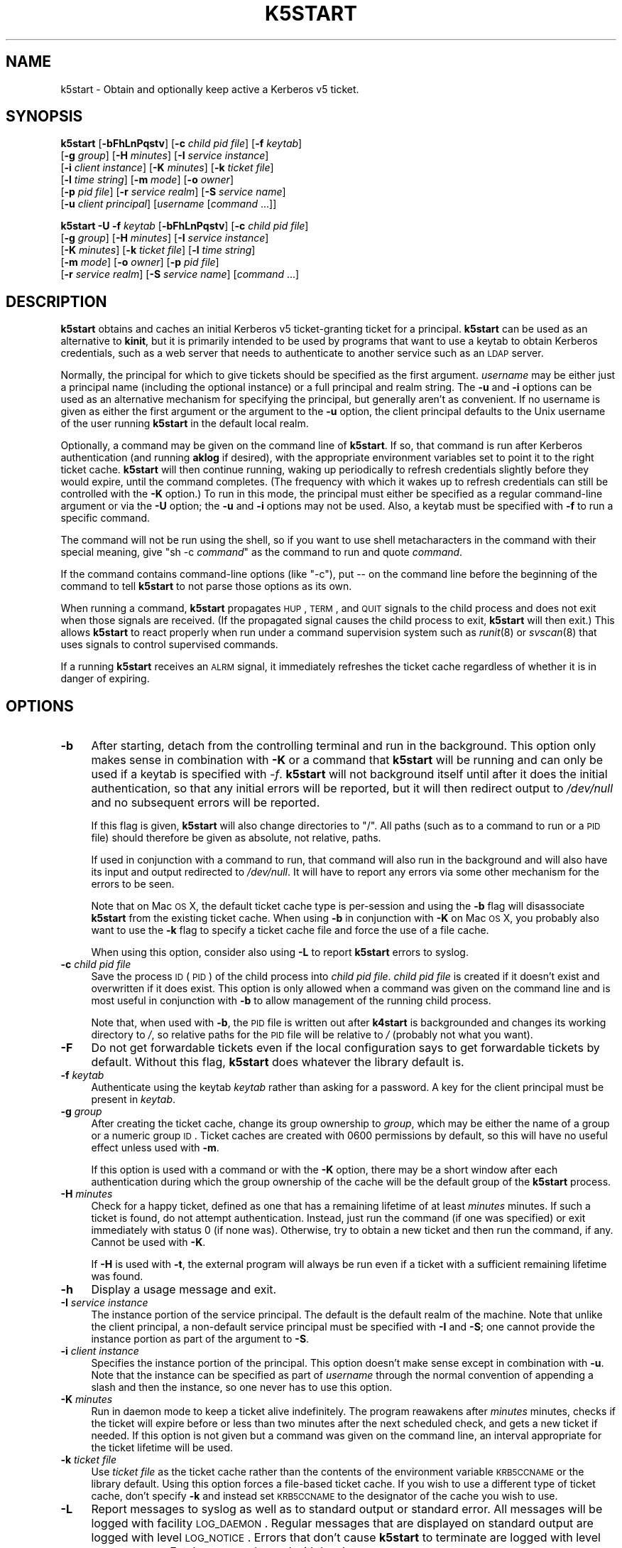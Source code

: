 .\" Automatically generated by Pod::Man 2.22 (Pod::Simple 3.13)
.\"
.\" Standard preamble:
.\" ========================================================================
.de Sp \" Vertical space (when we can't use .PP)
.if t .sp .5v
.if n .sp
..
.de Vb \" Begin verbatim text
.ft CW
.nf
.ne \\$1
..
.de Ve \" End verbatim text
.ft R
.fi
..
.\" Set up some character translations and predefined strings.  \*(-- will
.\" give an unbreakable dash, \*(PI will give pi, \*(L" will give a left
.\" double quote, and \*(R" will give a right double quote.  \*(C+ will
.\" give a nicer C++.  Capital omega is used to do unbreakable dashes and
.\" therefore won't be available.  \*(C` and \*(C' expand to `' in nroff,
.\" nothing in troff, for use with C<>.
.tr \(*W-
.ds C+ C\v'-.1v'\h'-1p'\s-2+\h'-1p'+\s0\v'.1v'\h'-1p'
.ie n \{\
.    ds -- \(*W-
.    ds PI pi
.    if (\n(.H=4u)&(1m=24u) .ds -- \(*W\h'-12u'\(*W\h'-12u'-\" diablo 10 pitch
.    if (\n(.H=4u)&(1m=20u) .ds -- \(*W\h'-12u'\(*W\h'-8u'-\"  diablo 12 pitch
.    ds L" ""
.    ds R" ""
.    ds C` ""
.    ds C' ""
'br\}
.el\{\
.    ds -- \|\(em\|
.    ds PI \(*p
.    ds L" ``
.    ds R" ''
'br\}
.\"
.\" Escape single quotes in literal strings from groff's Unicode transform.
.ie \n(.g .ds Aq \(aq
.el       .ds Aq '
.\"
.\" If the F register is turned on, we'll generate index entries on stderr for
.\" titles (.TH), headers (.SH), subsections (.SS), items (.Ip), and index
.\" entries marked with X<> in POD.  Of course, you'll have to process the
.\" output yourself in some meaningful fashion.
.ie \nF \{\
.    de IX
.    tm Index:\\$1\t\\n%\t"\\$2"
..
.    nr % 0
.    rr F
.\}
.el \{\
.    de IX
..
.\}
.\"
.\" Accent mark definitions (@(#)ms.acc 1.5 88/02/08 SMI; from UCB 4.2).
.\" Fear.  Run.  Save yourself.  No user-serviceable parts.
.    \" fudge factors for nroff and troff
.if n \{\
.    ds #H 0
.    ds #V .8m
.    ds #F .3m
.    ds #[ \f1
.    ds #] \fP
.\}
.if t \{\
.    ds #H ((1u-(\\\\n(.fu%2u))*.13m)
.    ds #V .6m
.    ds #F 0
.    ds #[ \&
.    ds #] \&
.\}
.    \" simple accents for nroff and troff
.if n \{\
.    ds ' \&
.    ds ` \&
.    ds ^ \&
.    ds , \&
.    ds ~ ~
.    ds /
.\}
.if t \{\
.    ds ' \\k:\h'-(\\n(.wu*8/10-\*(#H)'\'\h"|\\n:u"
.    ds ` \\k:\h'-(\\n(.wu*8/10-\*(#H)'\`\h'|\\n:u'
.    ds ^ \\k:\h'-(\\n(.wu*10/11-\*(#H)'^\h'|\\n:u'
.    ds , \\k:\h'-(\\n(.wu*8/10)',\h'|\\n:u'
.    ds ~ \\k:\h'-(\\n(.wu-\*(#H-.1m)'~\h'|\\n:u'
.    ds / \\k:\h'-(\\n(.wu*8/10-\*(#H)'\z\(sl\h'|\\n:u'
.\}
.    \" troff and (daisy-wheel) nroff accents
.ds : \\k:\h'-(\\n(.wu*8/10-\*(#H+.1m+\*(#F)'\v'-\*(#V'\z.\h'.2m+\*(#F'.\h'|\\n:u'\v'\*(#V'
.ds 8 \h'\*(#H'\(*b\h'-\*(#H'
.ds o \\k:\h'-(\\n(.wu+\w'\(de'u-\*(#H)/2u'\v'-.3n'\*(#[\z\(de\v'.3n'\h'|\\n:u'\*(#]
.ds d- \h'\*(#H'\(pd\h'-\w'~'u'\v'-.25m'\f2\(hy\fP\v'.25m'\h'-\*(#H'
.ds D- D\\k:\h'-\w'D'u'\v'-.11m'\z\(hy\v'.11m'\h'|\\n:u'
.ds th \*(#[\v'.3m'\s+1I\s-1\v'-.3m'\h'-(\w'I'u*2/3)'\s-1o\s+1\*(#]
.ds Th \*(#[\s+2I\s-2\h'-\w'I'u*3/5'\v'-.3m'o\v'.3m'\*(#]
.ds ae a\h'-(\w'a'u*4/10)'e
.ds Ae A\h'-(\w'A'u*4/10)'E
.    \" corrections for vroff
.if v .ds ~ \\k:\h'-(\\n(.wu*9/10-\*(#H)'\s-2\u~\d\s+2\h'|\\n:u'
.if v .ds ^ \\k:\h'-(\\n(.wu*10/11-\*(#H)'\v'-.4m'^\v'.4m'\h'|\\n:u'
.    \" for low resolution devices (crt and lpr)
.if \n(.H>23 .if \n(.V>19 \
\{\
.    ds : e
.    ds 8 ss
.    ds o a
.    ds d- d\h'-1'\(ga
.    ds D- D\h'-1'\(hy
.    ds th \o'bp'
.    ds Th \o'LP'
.    ds ae ae
.    ds Ae AE
.\}
.rm #[ #] #H #V #F C
.\" ========================================================================
.\"
.IX Title "K5START 1"
.TH K5START 1 "2010-01-19" "3.16" "kstart"
.\" For nroff, turn off justification.  Always turn off hyphenation; it makes
.\" way too many mistakes in technical documents.
.if n .ad l
.nh
.SH "NAME"
k5start \- Obtain and optionally keep active a Kerberos v5 ticket.
.SH "SYNOPSIS"
.IX Header "SYNOPSIS"
\&\fBk5start\fR [\fB\-bFhLnPqstv\fR] [\fB\-c\fR \fIchild pid file\fR] [\fB\-f\fR \fIkeytab\fR]
    [\fB\-g\fR \fIgroup\fR] [\fB\-H\fR \fIminutes\fR] [\fB\-I\fR \fIservice instance\fR]
    [\fB\-i\fR \fIclient instance\fR] [\fB\-K\fR \fIminutes\fR] [\fB\-k\fR \fIticket file\fR]
    [\fB\-l\fR \fItime string\fR] [\fB\-m\fR \fImode\fR] [\fB\-o\fR \fIowner\fR]
    [\fB\-p\fR \fIpid file\fR] [\fB\-r\fR \fIservice realm\fR] [\fB\-S\fR \fIservice name\fR]
    [\fB\-u\fR \fIclient principal\fR] [\fIusername\fR [\fIcommand\fR ...]]
.PP
\&\fBk5start\fR \fB\-U\fR \fB\-f\fR \fIkeytab\fR [\fB\-bFhLnPqstv\fR] [\fB\-c\fR \fIchild pid file\fR]
    [\fB\-g\fR \fIgroup\fR] [\fB\-H\fR \fIminutes\fR] [\fB\-I\fR \fIservice instance\fR]
    [\fB\-K\fR \fIminutes\fR] [\fB\-k\fR \fIticket file\fR] [\fB\-l\fR \fItime string\fR]
    [\fB\-m\fR \fImode\fR] [\fB\-o\fR \fIowner\fR] [\fB\-p\fR \fIpid file\fR]
    [\fB\-r\fR \fIservice realm\fR] [\fB\-S\fR \fIservice name\fR] [\fIcommand\fR ...]
.SH "DESCRIPTION"
.IX Header "DESCRIPTION"
\&\fBk5start\fR obtains and caches an initial Kerberos v5 ticket-granting
ticket for a principal.  \fBk5start\fR can be used as an alternative to
\&\fBkinit\fR, but it is primarily intended to be used by programs that want to
use a keytab to obtain Kerberos credentials, such as a web server that
needs to authenticate to another service such as an \s-1LDAP\s0 server.
.PP
Normally, the principal for which to give tickets should be specified as
the first argument.  \fIusername\fR may be either just a principal name
(including the optional instance) or a full principal and realm string.
The \fB\-u\fR and \fB\-i\fR options can be used as an alternative mechanism for
specifying the principal, but generally aren't as convenient.  If no
username is given as either the first argument or the argument to the
\&\fB\-u\fR option, the client principal defaults to the Unix username of the
user running \fBk5start\fR in the default local realm.
.PP
Optionally, a command may be given on the command line of \fBk5start\fR.  If
so, that command is run after Kerberos authentication (and running
\&\fBaklog\fR if desired), with the appropriate environment variables set to
point it to the right ticket cache.  \fBk5start\fR will then continue
running, waking up periodically to refresh credentials slightly before
they would expire, until the command completes.  (The frequency with which
it wakes up to refresh credentials can still be controlled with the \fB\-K\fR
option.)  To run in this mode, the principal must either be specified as a
regular command-line argument or via the \fB\-U\fR option; the \fB\-u\fR and \fB\-i\fR
options may not be used.  Also, a keytab must be specified with \fB\-f\fR to
run a specific command.
.PP
The command will not be run using the shell, so if you want to use shell
metacharacters in the command with their special meaning, give \f(CW\*(C`sh \-c
\&\f(CIcommand\f(CW\*(C'\fR as the command to run and quote \fIcommand\fR.
.PP
If the command contains command-line options (like \f(CW\*(C`\-c\*(C'\fR), put \*(-- on the
command line before the beginning of the command to tell \fBk5start\fR to not
parse those options as its own.
.PP
When running a command, \fBk5start\fR propagates \s-1HUP\s0, \s-1TERM\s0, and \s-1QUIT\s0 signals
to the child process and does not exit when those signals are received.
(If the propagated signal causes the child process to exit, \fBk5start\fR
will then exit.)  This allows \fBk5start\fR to react properly when run under
a command supervision system such as \fIrunit\fR\|(8) or \fIsvscan\fR\|(8) that uses
signals to control supervised commands.
.PP
If a running \fBk5start\fR receives an \s-1ALRM\s0 signal, it immediately refreshes
the ticket cache regardless of whether it is in danger of expiring.
.SH "OPTIONS"
.IX Header "OPTIONS"
.IP "\fB\-b\fR" 4
.IX Item "-b"
After starting, detach from the controlling terminal and run in the
background.  This option only makes sense in combination with \fB\-K\fR or a
command that \fBk5start\fR will be running and can only be used if a keytab
is specified with \fI\-f\fR.  \fBk5start\fR will not background itself until
after it does the initial authentication, so that any initial errors will
be reported, but it will then redirect output to \fI/dev/null\fR and no
subsequent errors will be reported.
.Sp
If this flag is given, \fBk5start\fR will also change directories to \f(CW\*(C`/\*(C'\fR.
All paths (such as to a command to run or a \s-1PID\s0 file) should therefore be
given as absolute, not relative, paths.
.Sp
If used in conjunction with a command to run, that command will also run
in the background and will also have its input and output redirected to
\&\fI/dev/null\fR.  It will have to report any errors via some other mechanism
for the errors to be seen.
.Sp
Note that on Mac \s-1OS\s0 X, the default ticket cache type is per-session and
using the \fB\-b\fR flag will disassociate \fBk5start\fR from the existing ticket
cache.  When using \fB\-b\fR in conjunction with \fB\-K\fR on Mac \s-1OS\s0 X, you
probably also want to use the \fB\-k\fR flag to specify a ticket cache file
and force the use of a file cache.
.Sp
When using this option, consider also using \fB\-L\fR to report \fBk5start\fR
errors to syslog.
.IP "\fB\-c\fR \fIchild pid file\fR" 4
.IX Item "-c child pid file"
Save the process \s-1ID\s0 (\s-1PID\s0) of the child process into \fIchild pid file\fR.
\&\fIchild pid file\fR is created if it doesn't exist and overwritten if it
does exist.  This option is only allowed when a command was given on the
command line and is most useful in conjunction with \fB\-b\fR to allow
management of the running child process.
.Sp
Note that, when used with \fB\-b\fR, the \s-1PID\s0 file is written out after
\&\fBk4start\fR is backgrounded and changes its working directory to \fI/\fR, so
relative paths for the \s-1PID\s0 file will be relative to \fI/\fR (probably not
what you want).
.IP "\fB\-F\fR" 4
.IX Item "-F"
Do not get forwardable tickets even if the local configuration says to get
forwardable tickets by default.  Without this flag, \fBk5start\fR does
whatever the library default is.
.IP "\fB\-f\fR \fIkeytab\fR" 4
.IX Item "-f keytab"
Authenticate using the keytab \fIkeytab\fR rather than asking for a
password.  A key for the client principal must be present in \fIkeytab\fR.
.IP "\fB\-g\fR \fIgroup\fR" 4
.IX Item "-g group"
After creating the ticket cache, change its group ownership to \fIgroup\fR,
which may be either the name of a group or a numeric group \s-1ID\s0.  Ticket
caches are created with \f(CW0600\fR permissions by default, so this will have
no useful effect unless used with \fB\-m\fR.
.Sp
If this option is used with a command or with the \fB\-K\fR option, there may
be a short window after each authentication during which the group
ownership of the cache will be the default group of the \fBk5start\fR
process.
.IP "\fB\-H\fR \fIminutes\fR" 4
.IX Item "-H minutes"
Check for a happy ticket, defined as one that has a remaining lifetime of
at least \fIminutes\fR minutes.  If such a ticket is found, do not attempt
authentication.  Instead, just run the command (if one was specified) or
exit immediately with status 0 (if none was).  Otherwise, try to obtain a
new ticket and then run the command, if any.  Cannot be used with \fB\-K\fR.
.Sp
If \fB\-H\fR is used with \fB\-t\fR, the external program will always be run even
if a ticket with a sufficient remaining lifetime was found.
.IP "\fB\-h\fR" 4
.IX Item "-h"
Display a usage message and exit.
.IP "\fB\-I\fR \fIservice instance\fR" 4
.IX Item "-I service instance"
The instance portion of the service principal.  The default is the default
realm of the machine.  Note that unlike the client principal, a
non-default service principal must be specified with \fB\-I\fR and \fB\-S\fR; one
cannot provide the instance portion as part of the argument to \fB\-S\fR.
.IP "\fB\-i\fR \fIclient instance\fR" 4
.IX Item "-i client instance"
Specifies the instance portion of the principal.  This option doesn't make
sense except in combination with \fB\-u\fR.  Note that the instance can be
specified as part of \fIusername\fR through the normal convention of
appending a slash and then the instance, so one never has to use this
option.
.IP "\fB\-K\fR \fIminutes\fR" 4
.IX Item "-K minutes"
Run in daemon mode to keep a ticket alive indefinitely.  The program
reawakens after \fIminutes\fR minutes, checks if the ticket will expire
before or less than two minutes after the next scheduled check, and gets a
new ticket if needed.  If this option is not given but a command was given
on the command line, an interval appropriate for the ticket lifetime will
be used.
.IP "\fB\-k\fR \fIticket file\fR" 4
.IX Item "-k ticket file"
Use \fIticket file\fR as the ticket cache rather than the contents of the
environment variable \s-1KRB5CCNAME\s0 or the library default.  Using this option
forces a file-based ticket cache.  If you wish to use a different type of
ticket cache, don't specify \fB\-k\fR and instead set \s-1KRB5CCNAME\s0 to the
designator of the cache you wish to use.
.IP "\fB\-L\fR" 4
.IX Item "-L"
Report messages to syslog as well as to standard output or standard error.
All messages will be logged with facility \s-1LOG_DAEMON\s0.  Regular messages
that are displayed on standard output are logged with level \s-1LOG_NOTICE\s0.
Errors that don't cause \fBk5start\fR to terminate are logged with level
\&\s-1LOG_WARNING\s0.  Fatal errors are logged with level \s-1LOG_ERR\s0.
.Sp
This is useful when debugging problems in combination with \fB\-b\fR.
.IP "\fB\-l\fR \fItime string\fR" 4
.IX Item "-l time string"
Set the ticket lifetime.  \fItime string\fR should be in a format recognized
by the Kerberos libraries for specifying times, such as \f(CW\*(C`10h\*(C'\fR (ten hours)
or \f(CW\*(C`10m\*(C'\fR (ten minutes).  Known units are \f(CW\*(C`s\*(C'\fR, \f(CW\*(C`m\*(C'\fR, \f(CW\*(C`h\*(C'\fR, and \f(CW\*(C`d\*(C'\fR.  For
more information, see \fIkinit\fR\|(1).
.IP "\fB\-m\fR \fImode\fR" 4
.IX Item "-m mode"
After creating the ticket cache, change its file permissions to \fImode\fR,
which must be a file mode in octal (\f(CW640\fR or \f(CW444\fR, for example).
.Sp
If this option is used with a command or with the \fB\-K\fR option, there may
be a short window after each authentication during which the file
permissions of the ticket cache will be \f(CW600\fR.  Setting a \fImode\fR that
does not allow \fBk5start\fR to read or write to the ticket cache will cause
\&\fBk5start\fR to fail and exit when using the \fB\-K\fR option or running a
command.
.IP "\fB\-n\fR" 4
.IX Item "-n"
Ignored, present for option compatibility with \fBk4start\fR.
.IP "\fB\-o\fR \fIowner\fR" 4
.IX Item "-o owner"
After creating the ticket cache, change its ownership to \fIowner\fR, which
may be either the name of a user or a numeric user \s-1ID\s0.  If \fIowner\fR is
the name of a user and \fB\-g\fR was not also given, also change the group
ownership of the ticket cache to the default group for that user.
.Sp
If this option is used with a command or with the \fB\-K\fR option, there may
be a short window after each authentication during which the ownership of
the cache will be the user the \fBk5start\fR process is running as.
.IP "\fB\-P\fR" 4
.IX Item "-P"
Do not get proxiable tickets even if the local configuration says to get
proxiable tickets by default.  Without this flag, \fBk5start\fR does whatever
the library default is.
.IP "\fB\-p\fR \fIpid file\fR" 4
.IX Item "-p pid file"
Save the process \s-1ID\s0 (\s-1PID\s0) of the running \fBk5start\fR process into \fIpid
file\fR.  \fIpid file\fR is created if it doesn't exist and overwritten if it
does exist.  This option is most useful in conjunction with \fB\-b\fR to allow
management of the running \fBk5start\fR daemon.
.Sp
Note that, when used with \fB\-b\fR the \s-1PID\s0 file is written out after
\&\fBk5start\fR is backgrounded and changes its working directory to \fI/\fR, so
relative paths for the \s-1PID\s0 file will be relative to \fI/\fR (probably not
what you want).
.IP "\fB\-q\fR" 4
.IX Item "-q"
Quiet.  Suppresses the printing of the initial banner message saying what
Kerberos principal tickets are being obtained for, and also suppresses the
password prompt when the \fB\-s\fR option is given.
.IP "\fB\-r\fR \fIservice realm\fR" 4
.IX Item "-r service realm"
The realm for the service principal.  This defaults to the default local
realm.
.IP "\fB\-S\fR \fIservice name\fR" 4
.IX Item "-S service name"
Specifies the principal for which \fBk5start\fR is getting a service ticket.
The default value is \f(CW\*(C`krbtgt\*(C'\fR, to obtain a ticket-granting ticket.  This
option (along with \fB\-I\fR) may be used if one only needs access to a single
service.  Note that unlike the client principal, a non-default service
principal must be specified with both \fB\-S\fR and \fB\-I\fR; one cannot provide
the instance portion as part of the argument to \fB\-S\fR.
.IP "\fB\-s\fR" 4
.IX Item "-s"
Read the password from standard input.  This bypasses the normal password
prompt, which means echo isn't suppressed and input isn't forced to be
from the controlling terminal.  Most uses of this option are a security
risk.  You normally want to use a keytab and the \fB\-f\fR option instead.
.IP "\fB\-t\fR" 4
.IX Item "-t"
Run an external program after getting a ticket.  The default use of this
is to run \fBaklog\fR to get a token.  If the environment variable \s-1KINIT_PROG\s0
is set, it overrides the compiled-in default.
.Sp
If \fBk5start\fR has been built with \s-1AFS\s0 \fIsetpag()\fR support and a command was
given on the command line, \fBk5start\fR will create a new \s-1PAG\s0 before
obtaining \s-1AFS\s0 tokens.  Otherwise, it will obtain tokens in the current
\&\s-1PAG\s0.
.IP "\fB\-U\fR" 4
.IX Item "-U"
Rather than requiring the authentication principal be given on the command
line, read it from the keytab specified with \fB\-f\fR.  The principal will be
taken from the first entry in the keytab.  \fB\-f\fR must be specified if this
option is used.
.Sp
When \fB\-U\fR is given, \fBk5start\fR will not expect a principal name to be
given on the command line, and any arguments after the options will be
taken as a command to run.
.IP "\fB\-u\fR \fIclient principal\fR" 4
.IX Item "-u client principal"
This specifies the principal to obtain credentials as.  The entire
principal may be specified here, or alternatively just the first portion
may be specified with this flag and the instance specified with \fB\-i\fR.
.Sp
Note that there's normally no reason to use this flag rather than simply
giving the principal on the command line as the first regular argument.
.IP "\fB\-v\fR" 4
.IX Item "-v"
Be verbose.  This will print out a bit of additional information about
what is being attempted and what the results are.
.SH "RETURN VALUES"
.IX Header "RETURN VALUES"
The program exits with status 0 if it successfully gets a ticket or has a
happy ticket (see \fB\-H\fR).  If \fBk5start\fR runs aklog or some other program
\&\fBk5start\fR returns the exit status of that program.
.SH "EXAMPLE"
.IX Header "EXAMPLE"
Use the \fI/etc/krb5.keytab\fR keytab to obtain a ticket granting ticket for
the principal host/example.com, putting the ticket cache in
\&\fI/tmp/service.tkt\fR.  The lifetime is 10 hours and the program wakes up
every 10 minutes to check if the ticket is about to expire.
.PP
.Vb 2
\&    k5start \-k /tmp/service.tkt \-f /etc/krb5.keytab \-K 10 \-l 10h \e
\&        host/example.com
.Ve
.PP
Do the same, but using the default ticket cache and run the command
/usr/local/bin/auth\-backup.  \fBk5start\fR will continue running until the
command finishes.
.PP
.Vb 2
\&    k5start \-f /etc/krb5.keytab \-K 10 \-l 10h host/example.com \e
\&        /usr/local/bin/auth\-backup
.Ve
.PP
Shows the permissions of the temporary cache file created by \fBk5start\fR:
.PP
.Vb 2
\&    k5start \-f /etc/krb5.keytab host/example.com \e
\&        \-\- sh \-c \*(Aqls \-l $KRB5CCNAME\*(Aq
.Ve
.PP
Notice the \f(CW\*(C`\-\-\*(C'\fR before the command to keep \fBk5start\fR from parsing the
\&\f(CW\*(C`\-c\*(C'\fR as its own option.
.PP
Do the same thing, but determine the principal from the keytab:
.PP
.Vb 1
\&    k5start \-f /etc/krb5.keytab \-U \-\- sh \-c \*(Aqls \-l $KRB5CCNAME\*(Aq
.Ve
.PP
Note that no principal is given before the command.
.PP
Starts \fBk5start\fR as a daemon using the Debian \fBstart-stop-daemon\fR
management program.  This is the sort of line that one could put into a
Debian init script:
.PP
.Vb 3
\&    start\-stop\-daemon \-\-start \-\-pidfile /var/run/k5start.pid \e
\&        \-\-exec /usr/local/bin/k5start \-\- \-b \-p /var/run/k5start.pid \e
\&        \-f /etc/krb5.keytab host/example.com
.Ve
.PP
This uses \fI/var/run/k5start.pid\fR as the \s-1PID\s0 file and obtains
host/example.com tickets from the system keytab file.  \fBk5start\fR would
then be stopped with:
.PP
.Vb 2
\&    start\-stop\-daemon \-\-stop \-\-pidfile /var/run/k5start.pid
\&    rm \-f /var/run/k5start.pid
.Ve
.PP
This code could be added to an init script for Apache, for example, to
start a \fBk5start\fR process alongside Apache to manage its Kerberos
credentials.
.SH "ENVIRONMENT"
.IX Header "ENVIRONMENT"
If the environment variable \s-1AKLOG\s0 is set, its value will be used as the
program to run with \fB\-t\fR rather than the default complied into
\&\fBk5start\fR.  If \s-1AKLOG\s0 is not set and \s-1KINIT_PROG\s0 is set, its value will be
used instead.  \s-1KINIT_PROG\s0 is honored for backward compatibility but its
use is not recommended due to its confusing name.
.PP
If no ticket file (with \fB\-k\fR) or command is specified on the command
line, \fBk5start\fR will use the environment variable \s-1KRB5CCNAME\s0 to determine
the location of the the ticket granting ticket.  If either a command is
specified or the \fB\-k\fR option is used, \s-1KRB5CCNAME\s0 will be set to point to
the ticket file before running the \fBaklog\fR program or any command given
on the command line.
.SH "FILES"
.IX Header "FILES"
The default ticket cache is determined by the underlying Kerberos
libraries.  The default path for aklog is determined at build time, and
will normally be whichever of \fBaklog\fR or \fBafslog\fR is found in the user's
path.
.PP
If a command is specified and \fB\-k\fR was not given, \fBk5start\fR will create
a temporary ticket cache file of the form \f(CW\*(C`/tmp/krb5cc_%d_%s\*(C'\fR where \f(CW%d\fR is
the \s-1UID\s0 \fBk5start\fR is running as and \f(CW%s\fR is a random string.
.SH "SEE ALSO"
.IX Header "SEE ALSO"
\&\fIk4start\fR\|(1), \fIkinit\fR\|(1), \fIkrenew\fR\|(1)
.PP
The kstart web page at <http://www.eyrie.org/~eagle/software/kstart/>
will have the current version of \fBk4start\fR, \fBk5start\fR, and \fBkrenew\fR.
.SH "AUTHORS"
.IX Header "AUTHORS"
\&\fBk5start\fR was based on the k4start code written by Robert Morgan.  It was
ported to Kerberos v5 by Booker C. Bense.  Additional cleanup and current
maintenance are done by Russ Allbery <rra@stanford.edu>.
.PP
Implementations of \fB\-b\fR and \fB\-p\fR and the example for a Debian init
script are based on code contributed by Navid Golpayegani.
